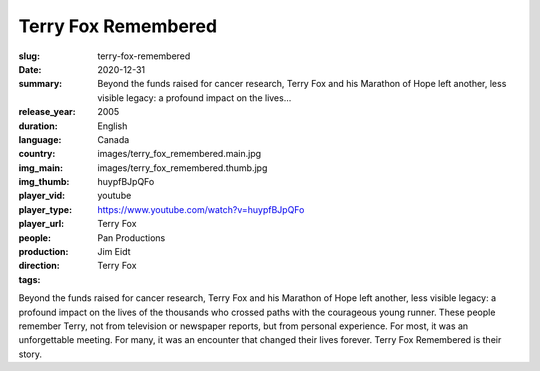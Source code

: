Terry Fox Remembered
####################

:slug: terry-fox-remembered
:date: 2020-12-31
:summary: Beyond the funds raised for cancer research, Terry Fox and his Marathon of Hope left another, less visible legacy: a profound impact on the lives...
:release_year: 2005
:duration: 
:language: English
:country: Canada
:img_main: images/terry_fox_remembered.main.jpg
:img_thumb: images/terry_fox_remembered.thumb.jpg
:player_vid: huypfBJpQFo
:player_type: youtube
:player_url: https://www.youtube.com/watch?v=huypfBJpQFo
:people: Terry Fox
:production: Pan Productions
:direction: Jim Eidt
:tags: Terry Fox

Beyond the funds raised for cancer research, Terry Fox and his Marathon of Hope left another, less visible legacy: a profound impact on the lives of the thousands who crossed paths with the courageous young runner. These people remember Terry, not from television or newspaper reports, but from personal experience. For most, it was an unforgettable meeting. For many, it was an encounter that changed their lives forever. Terry Fox Remembered is their story.
